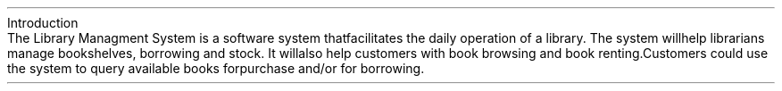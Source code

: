 .HEADING 1 "Introduction"
.PP
The Library Managment System is a software system that facilitates the daily operation of a library.
The system will help librarians manage bookshelves, borrowing and stock.
It will also help customers with book browsing and book renting.
Customers could use the system to query available books for purchase and/or for borrowing.

